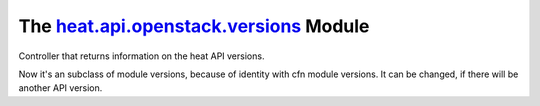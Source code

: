 
The `heat.api.openstack.versions <../../api/heat.api.openstack.versions.rst#module-heat.api.openstack.versions>`_ Module
========================================================================================================================

Controller that returns information on the heat API versions.

Now it's an subclass of module versions, because of identity with cfn
module versions. It can be changed, if there will be another API
version.
